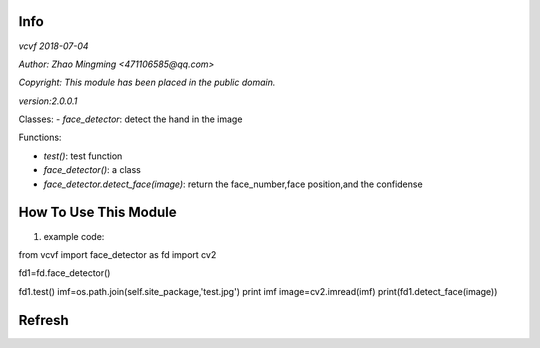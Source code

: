 Info
====
`vcvf 2018-07-04`

`Author: Zhao Mingming <471106585@qq.com>`

`Copyright: This module has been placed in the public domain.`

`version:2.0.0.1`

Classes:
- `face_detector`: detect the hand in the image 

Functions:

- `test()`: test function  
- `face_detector()`:  a class
- `face_detector.detect_face(image)`: return the face_number,face position,and the confidense

How To Use This Module
======================
.. image:: funny.gif
   :height: 100px
   :width: 100px
   :alt: funny cat picture
   :align: center

1. example code:

.. code:: python
from vcvf import face_detector as fd
import cv2

fd1=fd.face_detector()

fd1.test()
imf=os.path.join(self.site_package,'test.jpg')
print imf
image=cv2.imread(imf)
print(fd1.detect_face(image))


Refresh
========



